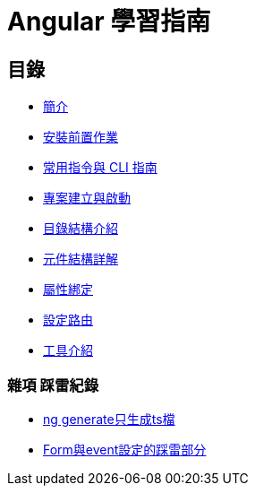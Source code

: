 = Angular 學習指南

== 目錄

* link:Introduction.html[簡介]
* link:Installation.html[安裝前置作業]
* link:CLI_Commands.html[常用指令與 CLI 指南]
* link:Project_Setup.html[專案建立與啟動]
* link:Directory_Structure.html[目錄結構介紹]
* link:Component_Structure.html[元件結構詳解]
* link:Property_Binding.html[屬性綁定]
* link:Routing.html[設定路由]
* link:tools.html[工具介紹]


=== 雜項 踩雷紀錄

* link:ng_generate只生成ts檔.html[ng generate只生成ts檔]
* link:Form與event設定的踩雷部分.html[Form與event設定的踩雷部分]


